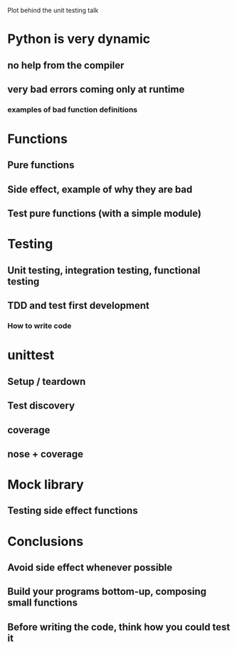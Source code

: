 Plot behind the unit testing talk

* Python is very dynamic

** no help from the compiler

** very bad errors coming only at runtime

*** examples of bad function definitions

* Functions

** Pure functions

** Side effect, example of why they are bad

** Test pure functions (with a simple module)

* Testing

** Unit testing, integration testing, functional testing

** TDD and test first development

*** How to write code

* unittest

** Setup / teardown

** Test discovery

** coverage

** nose + coverage

* Mock library

** Testing side effect functions

* Conclusions

** Avoid side effect whenever possible

** Build your programs bottom-up, composing small functions

** Before writing the code, think how you could test it

